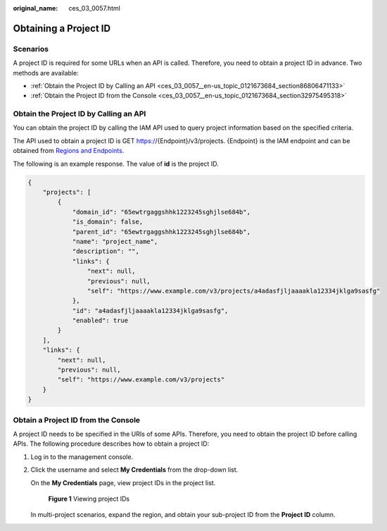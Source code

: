 :original_name: ces_03_0057.html

.. _ces_03_0057:

Obtaining a Project ID
======================

Scenarios
---------

A project ID is required for some URLs when an API is called. Therefore, you need to obtain a project ID in advance. Two methods are available:

-  :ref:`Obtain the Project ID by Calling an API <ces_03_0057__en-us_topic_0121673684_section86806471133>`
-  :ref:`Obtain the Project ID from the Console <ces_03_0057__en-us_topic_0121673684_section32975495318>`

.. _ces_03_0057__en-us_topic_0121673684_section86806471133:

Obtain the Project ID by Calling an API
---------------------------------------

You can obtain the project ID by calling the IAM API used to query project information based on the specified criteria.

The API used to obtain a project ID is GET https://{Endpoint}/v3/projects. {Endpoint} is the IAM endpoint and can be obtained from `Regions and Endpoints <https://docs.otc.t-systems.com/regions-and-endpoints/index.html>`__.

The following is an example response. The value of **id** is the project ID.

.. code-block::

   {
       "projects": [
           {
               "domain_id": "65ewtrgaggshhk1223245sghjlse684b",
               "is_domain": false,
               "parent_id": "65ewtrgaggshhk1223245sghjlse684b",
               "name": "project_name",
               "description": "",
               "links": {
                   "next": null,
                   "previous": null,
                   "self": "https://www.example.com/v3/projects/a4adasfjljaaaakla12334jklga9sasfg"
               },
               "id": "a4adasfjljaaaakla12334jklga9sasfg",
               "enabled": true
           }
       ],
       "links": {
           "next": null,
           "previous": null,
           "self": "https://www.example.com/v3/projects"
       }
   }

.. _ces_03_0057__en-us_topic_0121673684_section32975495318:

Obtain a Project ID from the Console
------------------------------------

A project ID needs to be specified in the URIs of some APIs. Therefore, you need to obtain the project ID before calling APIs. The following procedure describes how to obtain a project ID:

#. Log in to the management console.

#. Click the username and select **My Credentials** from the drop-down list.

   On the **My Credentials** page, view project IDs in the project list.


   .. figure:: /_static/images/en-us_image_0000001508295281.png
      :alt: **Figure 1** Viewing project IDs

      **Figure 1** Viewing project IDs

   In multi-project scenarios, expand the region, and obtain your sub-project ID from the **Project ID** column.
